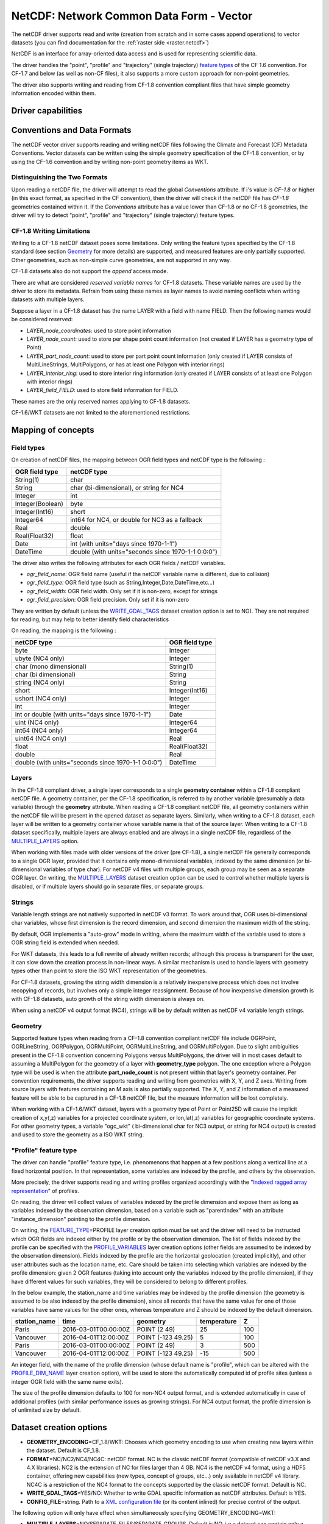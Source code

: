 .. _vector.netcdf:

NetCDF: Network Common Data Form - Vector
=========================================

.. versionadded:: 2.1

.. shortname:: netCDF

.. build_dependencies:: libnetcdf

The netCDF driver supports read and write
(creation from scratch and in some cases append operations) to vector datasets (you
can find documentation for the :ref:`raster side <raster.netcdf>`)

NetCDF is an interface for array-oriented data access and is used for
representing scientific data.

The driver handles the "point", "profile" and "trajectory" (single trajectory) `feature
types <http://cfconventions.org/cf-conventions/v1.6.0/cf-conventions.html#_features_and_feature_types>`__
of the CF 1.6 convention. For CF-1.7 and below (as well as non-CF files), it also supports a more custom approach for
non-point geometries.

The driver also supports writing and reading from CF-1.8 convention compliant files that
have simple geometry information encoded within them.

Driver capabilities
-------------------

.. supports_create::

.. supports_georeferencing::

.. supports_virtualio::

Conventions and Data Formats
----------------------------
The netCDF vector driver supports reading and writing netCDF files following the Climate and Forecast (CF) Metadata Conventions.
Vector datasets can be written using the simple geometry specification of the CF-1.8 convention, or by using the CF-1.6 convention
and by writing non-point geometry items as WKT.

Distinguishing the Two Formats
~~~~~~~~~~~~~~~~~~~~~~~~~~~~~~
Upon reading a netCDF file, the driver will attempt to read the global *Conventions* attribute. If i's value is *CF-1.8* or higher (in this exact
format, as specified in the CF convention), then the driver will check if the netCDF file has *CF-1.8* geometries contained within
it. If the *Conventions* attribute has a value lower than CF-1.8 or no CF-1.8 geometries, the driver will try to detect "point", "profile" and "trajectory" (single trajectory) feature types.

CF-1.8 Writing Limitations
~~~~~~~~~~~~~~~~~~~~~~~~~~~~~~~~~~~
Writing to a CF-1.8 netCDF dataset poses some limitations. Only writing the feature types specified by the CF-1.8 standard (see
section `Geometry <#geometry>`__ for more details) are supported, and measured features are only partially supported.
Other geometries, such as non-simple curve geometries, are not supported in any way.

CF-1.8 datasets also do not support the *append* access mode.

There are what are considered *reserved variable names* for CF-1.8 datasets. These variable names are used by the driver to store its metadata.
Refrain from using these names as layer names to avoid naming conflicts when writing datasets with multiple layers.

Suppose a layer in a CF-1.8 dataset has the name LAYER with a field with name FIELD. Then the following names would be considered *reserved*:

-  *LAYER_node_coordinates*: used to store point information
-  *LAYER_node_count*: used to store per shape point count information (not created if LAYER has a geometry type of Point)
-  *LAYER_part_node_count*: used to store per part point count information (only created if LAYER consists of MultiLineStrings, MultiPolygons, or has at least one Polygon with interior rings)
-  *LAYER_interior_ring*: used to store interior ring information (only created if LAYER consists of at least one Polygon with interior rings)
-  *LAYER_field_FIELD*: used to store field information for FIELD.

These names are the only reserved names applying to CF-1.8 datasets.

CF-1.6/WKT datasets are not limited to the aforementioned restrictions.

Mapping of concepts
-------------------

Field types
~~~~~~~~~~~

On creation of netCDF files, the mapping between OGR field types and
netCDF type is the following :

================ ==================================================
OGR field type   netCDF type
================ ==================================================
String(1)        char
String           char (bi-dimensional), or string for NC4
Integer          int
Integer(Boolean) byte
Integer(Int16)   short
Integer64        int64 for NC4, or double for NC3 as a fallback
Real             double
Real(Float32)    float
Date             int (with units="days since 1970-1-1")
DateTime         double (with units="seconds since 1970-1-1 0:0:0")
================ ==================================================

The driver also writes the following attributes for each OGR fields /
netCDF variables.

-  *ogr_field_name*: OGR field name (useful if the netCDF variable name
   is different, due to collision)
-  *ogr_field_type*: OGR field type (such as
   String,Integer,Date,DateTime,etc...)
-  *ogr_field_width*: OGR field width. Only set if it is non-zero,
   except for strings
-  *ogr_field_precision*: OGR field precision. Only set if it is
   non-zero

They are written by default (unless the
`WRITE_GDAL_TAGS <#WRITE_GDAL_TAGS>`__ dataset creation option is set to
NO). They are not required for reading, but may help to better identify
field characteristics

On reading, the mapping is the following :

================================================== ==============
netCDF type                                        OGR field type
================================================== ==============
byte                                               Integer
ubyte (NC4 only)                                   Integer
char (mono dimensional)                            String(1)
char (bi dimensional)                              String
string (NC4 only)                                  String
short                                              Integer(Int16)
ushort (NC4 only)                                  Integer
int                                                Integer
int or double (with units="days since 1970-1-1")   Date
uint (NC4 only)                                    Integer64
int64 (NC4 only)                                   Integer64
uint64 (NC4 only)                                  Real
float                                              Real(Float32)
double                                             Real
double (with units="seconds since 1970-1-1 0:0:0") DateTime
================================================== ==============

Layers
~~~~~~
In the CF-1.8 compliant driver, a single layer corresponds to a single
**geometry container** within a CF-1.8 compliant netCDF file. A geometry container, per
the CF-1.8 specification, is referred to by another variable
(presumably a data variable) through the **geometry** attribute. When reading
a CF-1.8 compliant netCDF file, all geometry containers within the netCDF file
will be present in the opened dataset as separate layers. Similarly, when writing to
a CF-1.8 dataset, each layer will be written to a geometry container whose variable
name is that of the source layer. When writing to a CF-1.8 dataset specifically, multiple layers are always
enabled and are always in a single netCDF file, regardless of the `MULTIPLE_LAYERS <#MULTIPLE_LAYERS>`__ option.

When working with files made with older versions of the driver (pre CF-1.8),
a single netCDF file generally corresponds to a single OGR layer,
provided that it contains only mono-dimensional variables,
indexed by the same dimension (or bi-dimensional variables of type char).
For netCDF v4 files with multiple groups, each group may be seen as a separate OGR
layer. On writing, the `MULTIPLE_LAYERS <#MULTIPLE_LAYERS>`__ dataset creation
option can be used to control whether multiple layers is disabled, or if
multiple layers should go in separate files, or separate groups.

Strings
~~~~~~~

Variable length strings are not natively supported in netCDF v3 format.
To work around that, OGR uses bi-dimensional char variables, whose first
dimension is the record dimension, and second dimension the maximum
width of the string.

By default, OGR implements a "auto-grow" mode in
writing, where the maximum width of the variable used to store a OGR
string field is extended when needed.

For WKT datasets, this leads to a full
rewrite of already written records; although this process is transparent for the user,
it can slow down the creation process in non-linear ways. A similar
mechanism is used to handle layers with geometry types other than point
to store the ISO WKT representation of the geometries.

For CF-1.8 datasets, growing the string width dimension is
a relatively inexpensive process which does not involve recopying of records, but involves
only a simple integer reassignment. Because of how inexpensive dimension growth is with CF-1.8 datasets,
auto growth of the string width dimension is always on.

When using a netCDF v4 output format (NC4), strings will be by default
written as netCDF v4 variable length strings.

Geometry
~~~~~~~~

Supported feature types when reading from a CF-1.8 convention compliant netCDF file
include OGRPoint, OGRLineString, OGRPolygon, OGRMultiPoint, OGRMultiLineString, and
OGRMultiPolygon. Due to slight ambiguities present in the CF-1.8 convention concerning
Polygons versus MultiPolygons, the driver will in most cases default to assuming a MultiPolygon
for the geometry of a layer with **geometry_type** polygon. The one exception where a Polygon type
will be used is when the attribute **part_node_count** is not present within that layer's geometry container.
Per convention requirements, the driver supports reading and writing from geometries with X, Y, and Z axes.
Writing from source layers with features containing an M axis is also partially supported. The X, Y, and Z
information of a measured feature will be able to be captured in a CF-1.8 netCDF file, but the measure information
will be lost completely.

When working with a CF-1.6/WKT dataset, layers with a geometry type
of Point or Point25D will cause the implicit creation of x,y(,z)
variables for a projected coordinate system, or lon,lat(,z) variables
for geographic coordinate systems. For other
geometry types, a variable "ogc_wkt" ( bi-dimensional char for NC3
output, or string for NC4 output) is created and used to store the
geometry as a ISO WKT string.

"Profile" feature type
~~~~~~~~~~~~~~~~~~~~~~

The driver can handle "profile" feature type, i.e. phenomenons that
happen at a few positions along a vertical line at a fixed horizontal
position. In that representation, some variables are indexed by the
profile, and others by the observation.

More precisely, the driver supports reading and writing profiles
organized accordingly with the "`Indexed ragged array
representation <http://cfconventions.org/cf-conventions/v1.6.0/cf-conventions.html#_indexed_ragged_array_representation_of_profiles>`__"
of profiles.

On reading, the driver will collect values of variables indexed by the
profile dimension and expose them as long as variables indexed by the
observation dimension, based on a variable such as "parentIndex" with an
attribute "instance_dimension" pointing to the profile dimension.

On writing, the `FEATURE_TYPE <#FEATURE_TYPE>`__\ =PROFILE layer
creation option must be set and the driver will need to be instructed
which OGR fields are indexed either by the profile or by the observation
dimension. The list of fields indexed by the profile can be specified
with the `PROFILE_VARIABLES <#PROFILE_VARIABLES>`__ layer creation
options (other fields are assumed to be indexed by the observation
dimension). Fields indexed by the profile are the horizontal geolocation
(created implicitly), and other user attributes such as the location
name, etc. Care should be taken into selecting which variables are
indexed by the profile dimension: given 2 OGR features (taking into
account only the variables indexed by the profile dimension), if they
have different values for such variables, they will be considered to
belong to different profiles.

In the below example, the station_name and time variables may be indexed
by the profile dimension (the geometry is assumed to be also indexed by
the profile dimension), since all records that have the same value for
one of those variables have same values for the other ones, whereas
temperature and Z should be indexed by the default dimension.

============ ==================== ================== =========== ===
station_name time                 geometry           temperature Z
============ ==================== ================== =========== ===
Paris        2016-03-01T00:00:00Z POINT (2 49)       25          100
Vancouver    2016-04-01T12:00:00Z POINT (-123 49.25) 5           100
Paris        2016-03-01T00:00:00Z POINT (2 49)       3           500
Vancouver    2016-04-01T12:00:00Z POINT (-123 49.25) -15         500
============ ==================== ================== =========== ===

An integer field, with the name of the profile dimension (whose default
name is "profile", which can be altered with the
`PROFILE_DIM_NAME <#PROFILE_DIM_NAME>`__ layer creation option), will be
used to store the automatically computed id of profile sites (unless a
integer OGR field with the same name exits).

The size of the profile dimension defaults to 100 for non-NC4 output
format, and is extended automatically in case of additional profiles
(with similar performance issues as growing strings). For NC4 output
format, the profile dimension is of unlimited size by default.

Dataset creation options
------------------------

-  **GEOMETRY_ENCODING**\ =CF_1.8/WKT: Chooses which geometry encoding to use
   when creating new layers within the dataset. Default is CF_1.8.
-  **FORMAT**\ =NC/NC2/NC4/NC4C: netCDF format. NC is the classic netCDF
   format (compatible of netCDF v3.X and 4.X libraries). NC2 is the
   extension of NC for files larger than 4 GB. NC4 is the netCDF v4
   format, using a HDF5 container, offering new capabilities (new types,
   concept of groups, etc...) only available in netCDF v4 library. NC4C
   is a restriction of the NC4 format to the concepts supported by the
   classic netCDF format. Default is NC.
-  **WRITE_GDAL_TAGS**\ =YES/NO: Whether to write GDAL specific
   information as netCDF attributes. Default is YES.
-  **CONFIG_FILE**\ =string. Path to a `XML configuration
   file <#xml-configuration-file>`__ (or its content inlined) for precise control of
   the output.

The following option will only have effect when simultaneously specifying GEOMETRY_ENCODING=WKT:

-  **MULTIPLE_LAYERS**\ =NO/SEPARATE_FILES/SEPARATE_GROUPS. Default is
   NO, i.e a dataset can contain only a single OGR layer. SEPARATE_FILES
   can be used to put the content of each OGR layer in a single netCDF
   file, in which case the name passed at dataset creation is used as
   the directory, and the layer name is used as the basename of the
   netCDF file. SEPARATE_GROUPS may be used when FORMAT=NC4 to put each
   OGR layer in a separate netCDF group, inside the same file.

Layer creation options
----------------------

The following option applies to both dataset types:

-  **USE_STRING_IN_NC4**\ =YES/NO. Whether to use NetCDF string type for
   strings in NC4 format. If NO, bidimensional char variable are used.
   Default to YES when FORMAT=NC4.

The following options require a dataset with GEOMETRY_ENCODING=WKT:

-  **RECORD_DIM_NAME**\ =string. Name of the unlimited dimension that
   index features. Defaults to "record".
-  **STRING_DEFAULT_WIDTH**\ =int. Default width of strings (when using
   bi-dimensional char variables). Default is 10 in autogrow mode, 80
   otherwise.
-  **WKT_DEFAULT_WIDTH**\ =int. Default width of WKT strings (when using
   bi-dimensional char variables). Default is 1000 in autogrow mode,
   10000 otherwise.
-  **AUTOGROW_STRINGS**\ =YES/NO. Whether to auto-grow string fields of
   non-fixed width, or ogc_wkt special field, when serialized as
   bidimensional char variables. Default is YES. When set to NO, if the
   string is larger than its maximum initial width (set by
   STRING_DEFAULT_WIDTH), it is truncated. For a geometry, it is
   completely discarded.
-  **FEATURE_TYPE**\ =AUTO/POINT/PROFILE. Select the CF FeatureType.
   Defaults to AUTO where FeatureType=Point is selected if the layer
   geometry type is Point, otherwise the custom approach involving the
   "ogc_wkt" field is used. Can be set to `PROFILE <#profile>`__ so as
   to select the creation of an indexed ragged array representation of
   profiles.
-  **PROFILE_DIM_NAME**\ =string. Name of the profile dimension and
   variable. Defaults to "profile". Only used when FEATURE_TYPE=PROFILE.
-  **PROFILE_DIM_INIT_SIZE**\ =int or string. Initial size of profile
   dimension, or UNLIMITED for NC4 files. Defaults to 100 when FORMAT !=
   NC4 and to UNLIMITED when FORMAT = NC4. Only used when
   FEATURE_TYPE=PROFILE.
-  **PROFILE_VARIABLES**\ =string. Comma separated list of field names
   that must be indexed by the profile dimension. Only used when
   FEATURE_TYPE=PROFILE.

The following option requires a dataset with GEOMETRY_ENCODING=CF_1.8:

-  **BUFFER_SIZE**\ =int. The soft limit of the write buffer in bytes. Larger
   values generally imply better performance, but values should be comfortably
   less than that of available physical memory or else thrashing can occur.
   By default, this value is set at 20% of usable physical memory (usable meaning
   total physical RAM considering limitations of virtual address space size).
   Buffer contents are committed between translating features, but not *during*
   translating a feature, so this limit does not apply to a single feature. The minimum
   acceptable size is 4096. If a value lower than this is specified the default will
   be used.
-  **GROUPLESS_WRITE_BACK**\ =YES/NO. In order to reduce time used to write data to the target
   netCDF file, data is often grouped together in arrays and written all at once.
   Each of these arrays is associated with a variable in the target dataset.
   Arrays are destroyed as soon as the associated data is written to the netCDF file
   which in turn occurs as soon as a complete data array for a variable is assembled in memory.
   For machines with small memory sizes, this optimization may cause issues
   when writing large datasets with large layers. Turning this option on by specifying "YES" disables array writing
   and causes data to be written one datum at a time. It is strongly recommended to keep this option off
   unless out of memory errors or performance issues occur. In the general case,
   this technique greatly improves translation efficiency. The default value is NO.

XML configuration file
----------------------

A XML configuration file conforming to the following
`schema <https://github.com/OSGeo/gdal/blob/master/data/netcdf_config.xsd>`__
can be used for very precise control on the output format, in particular
to set all needed attributes (such as units) to conform to the `NetCDF
CF-1.6
convention <http://cfconventions.org/cf-conventions/v1.6.0/cf-conventions.html>`__.

It has been designed in particular, but not exclusively, to be usable in
use cases involving the `MapServer OGR
output <http://mapserver.org/output/ogr_output.html>`__.

Such a file can be used to :

-  set dataset and layer creation options.
-  set global netCDF attributes.
-  map OGR field names to netCDF variable names.
-  set netCDF attributes attached to netCDF variables.

The scope of effect is either globally, when elements are defined as
direct children of the root <Configuration> node, or specifically to a
given layer, when defined as children of a <Layer> node.

The filename is specified with the CONFIG_FILE dataset creation option.
Alternatively, the content of the file can be specified inline as the
value of the option (it must then begin strictly with the
"<Configuration" characters)

The following example shows all possibilities and precedence rules:

::

   <Configuration>
       <DatasetCreationOption name="FORMAT" value="NC4"/>
       <DatasetCreationOption name="MULTIPLE_LAYERS" value="SEPARATE_GROUPS"/>
       <LayerCreationOption name="RECORD_DIM_NAME" value="observation"/>
   <!-- applies to all layers -->
       <Attribute name="copyright" value="Copyright(C) 2016 Example"/>
       <Field name="weight">  <!-- edit user field/variable -->
           <Attribute name="units" value="kg"/>
           <Attribute name="maximum" value="10" type="double"/>
       </Field>
       <Field netcdf_name="z"> <!-- edit predefined variable -->
           <Attribute name="long_name" value="Elevation"/>
       </Field>
   <!-- start of layer specific definitions -->
       <Layer name="1st_layer" netcdf_name="firstlayer"> <!-- OGR layer "1st_layer" is renamed as "firstlayer" netCDF group -->
           <LayerCreationOption name="FEATURE_TYPE" value="POINT"/>
           <Attribute name="copyright" value="Public domain"/> <!-- override global one -->
           <Attribute name="description" value="This is my first layer"/> <!-- additional attribute -->
           <Field name="1st_field" netcdf_name="firstfield"/> <!-- rename OGR field "1st_field" as the "firstfield" netCDF variable -->
           <Field name="weight"/> <!-- cancel above global customization -->
           <Field netcdf_name="lat"> <!-- edit predefined variable -->
               <Attribute name="long_name" value=""/> <!-- remove predefined attribute -->
           </Field>
       </Layer>
       <Layer name="sounding">
           <LayerCreationOption name="FEATURE_TYPE" value="PROFILE"/>
           <Field name="station_name" main_dim="profile"/> <!-- the corresponding netCDF variable will be indexed against the profile dimension, instead of the observation dimension -->
           <Field name="time" main_dim="profile"/> <!-- the corresponding netCDF variable will be indexed against the profile dimension, instead of the observation dimension -->
       </Layer>
   </Configuration>

The effect on the output can be checked by running the **ncdump**
utility

Further Reading
---------------

-  :ref:`Raster side of the netCDF driver. <raster.netcdf>`
-  `NetCDF CF-1.6
   convention <http://cfconventions.org/cf-conventions/v1.6.0/cf-conventions.html>`__
-  `NetCDF CF-1.8
   convention draft <https://github.com/cf-convention/cf-conventions/blob/master/ch07.adoc>`__
-  `NetCDF compiled
   libraries <http://www.unidata.ucar.edu/downloads/netcdf/index.jsp>`__
-  `NetCDF
   Documentation <http://www.unidata.ucar.edu/software/netcdf/docs/>`__

Credits
-------

Development of the read/write vector capabilities for netCDF was funded
by `Meteorological Service of
Canada <https://www.ec.gc.ca/meteo-weather/>`__ , `World Ozone and
Ultraviolet Radiation Data Centre <http://woudc.org>`__, and the `US Geological Survey <https://www.usgs.gov>`__.
